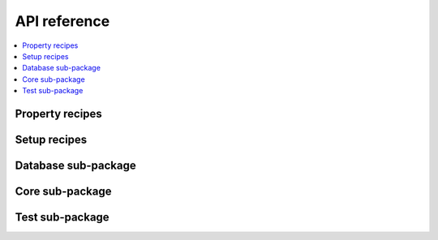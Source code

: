 .. _API reference:

=============
API reference
=============

.. contents::
   :local:

.. _api recipes:

Property recipes
----------------

.. autosummary::
   :template: autosummary/mytemplate.rst
   :toctree: .

   asr.asr
   asr.bader
   asr.bandstructure
   asr.berry
   asr.borncharges
   asr.bse
   asr.chc
   asr.convex_hull
   asr.defectformation
   asr.deformationpotentials
   asr.dimensionality
   asr.dos
   asr.emasses
   asr.exchange
   asr.fere
   asr.fermisurface
   asr.formalpolarization
   asr.gs
   asr.gw
   asr.hse
   asr.infraredpolarizability
   asr.magnetic_anisotropy
   asr.magstate
   asr.pdos
   asr.phonons
   asr.phonopy
   asr.piezoelectrictensor
   asr.plasmafrequency
   asr.polarizability
   asr.projected_bandstructure
   asr.push
   asr.raman
   asr.relax
   asr.setinfo
   asr.stiffness
   asr.structureinfo
   asr.workflow

.. _api setup recipes:

Setup recipes
-------------

.. autosummary::
   :template: autosummary/mytemplate.rst
   :toctree: .

   asr.setup.decorate
   asr.setup.defects
   asr.setup.displacements
   asr.setup.magnetize
   asr.setup.materials
   asr.setup.params
   asr.setup.scanparams
   asr.setup.strains
   asr.setup.symmetrize

.. _api database:

Database sub-package
--------------------

.. autosummary::
   :template: autosummary/mytemplate.rst
   :toctree: .

   asr.database.app
   asr.database.browser
   asr.database.check
   asr.database.clonetree
   asr.database.duplicates
   asr.database.fromtree
   asr.database.key_descriptions
   asr.database.material_fingerprint
   asr.database.merge
   asr.database.rmsd
   asr.database.totree

.. _api core:

Core sub-package
----------------

.. autosummary::
   :template: autosummary/mytemplate.rst
   :toctree: .

   asr.core.cli
   asr.core.command
   asr.core.fix_old_files
   asr.core.material
   asr.core.results
   asr.core.types
   asr.core.utils

.. _api test:

Test sub-package
----------------

.. autosummary::
   :template: autosummary/mytemplate.rst
   :toctree: .

   asr.test.acceptance.test_borncharges
   asr.test.acceptance.test_piezoelectrictensor
   asr.test.acceptance.test_relax
   asr.test.conftest
   asr.test.fixtures
   asr.test.materials
   asr.test.mocks.gpaw.berryphase
   asr.test.mocks.gpaw.calculator
   asr.test.mocks.gpaw.hybrids.eigenvalues
   asr.test.mocks.gpaw.kpt_descriptor
   asr.test.mocks.gpaw.mpi
   asr.test.mocks.gpaw.occupations
   asr.test.mocks.gpaw.response.bse
   asr.test.mocks.gpaw.response.df
   asr.test.mocks.gpaw.response.g0w0
   asr.test.mocks.gpaw.spinorbit
   asr.test.mocks.gpaw.symmetry
   asr.test.mocks.gpaw.utilities.dos
   asr.test.mocks.gpaw.utilities.ibz2bz
   asr.test.mocks.gpaw.utilities.progressbar
   asr.test.mocks.gpaw.xc.exx
   asr.test.mocks.gpaw.xc.tools
   asr.test.test_bandstructure
   asr.test.test_berry
   asr.test.test_borncharges
   asr.test.test_bse
   asr.test.test_cli
   asr.test.test_convex_hull
   asr.test.test_core
   asr.test.test_core_material
   asr.test.test_core_results
   asr.test.test_database_duplicates
   asr.test.test_database_fromtree
   asr.test.test_database_rmsd
   asr.test.test_database_totree
   asr.test.test_dimensionality
   asr.test.test_emasses
   asr.test.test_fixtures
   asr.test.test_formalpolarization
   asr.test.test_gs
   asr.test.test_gw
   asr.test.test_hse
   asr.test.test_pdos
   asr.test.test_phonons
   asr.test.test_phonopy
   asr.test.test_piezoelectrictensor
   asr.test.test_plasmafrequency
   asr.test.test_polarizability
   asr.test.test_projected_bandstructure
   asr.test.test_raman
   asr.test.test_recipes
   asr.test.test_relax
   asr.test.test_setinfo
   asr.test.test_setup_decorate
   asr.test.test_setup_displacements
   asr.test.test_setup_magnetize
   asr.test.test_setup_materials
   asr.test.test_setup_params
   asr.test.test_setup_scanparams
   asr.test.test_setup_strains
   asr.test.test_setup_symmetrize
   asr.test.test_stiffness
